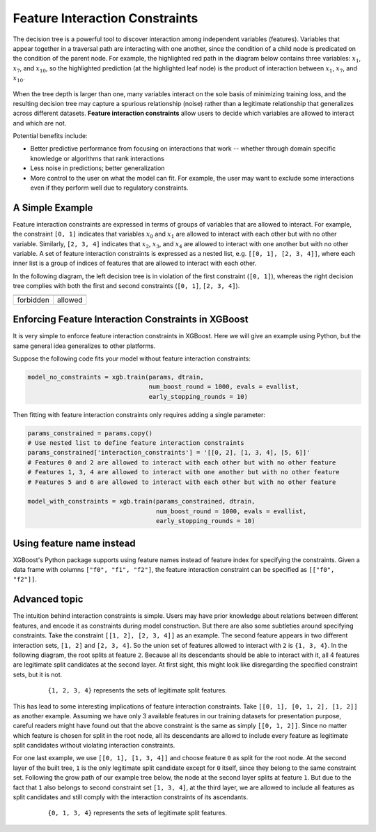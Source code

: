 ###############################
Feature Interaction Constraints
###############################

The decision tree is a powerful tool to discover interaction among independent
variables (features). Variables that appear together in a traversal path
are interacting with one another, since the condition of a child node is
predicated on the condition of the parent node. For example, the highlighted
red path in the diagram below contains three variables: :math:`x_1`, :math:`x_7`,
and :math:`x_{10}`, so the highlighted prediction (at the highlighted leaf node)
is the product of interaction between :math:`x_1`, :math:`x_7`, and
:math:`x_{10}`.

.. plot::
  :nofigs:

  from graphviz import Source
  source = r"""
    digraph feature_interaction_illustration1 {
      graph [fontname = "helvetica"];
      node [fontname = "helvetica"];
      edge [fontname = "helvetica"];
      0 [label=<x<SUB><FONT POINT-SIZE="11">10</FONT></SUB> &lt; -1.5 ?>, shape=box, color=red, fontcolor=red];
      1 [label=<x<SUB><FONT POINT-SIZE="11">2</FONT></SUB> &lt; 2 ?>, shape=box];
      2 [label=<x<SUB><FONT POINT-SIZE="11">7</FONT></SUB> &lt; 0.3 ?>, shape=box, color=red, fontcolor=red];
      3 [label="...", shape=none];
      4 [label="...", shape=none];
      5 [label=<x<SUB><FONT POINT-SIZE="11">1</FONT></SUB> &lt; 0.5 ?>, shape=box, color=red, fontcolor=red];
      6 [label="...", shape=none];
      7 [label="...", shape=none];
      8 [label="Predict +1.3", color=red, fontcolor=red];
      0 -> 1 [labeldistance=2.0, labelangle=45, headlabel="Yes/Missing           "];
      0 -> 2 [labeldistance=2.0, labelangle=-45,
              headlabel="No", color=red, fontcolor=red];
      1 -> 3 [labeldistance=2.0, labelangle=45, headlabel="Yes"];
      1 -> 4 [labeldistance=2.0, labelangle=-45, headlabel="             No/Missing"];
      2 -> 5 [labeldistance=2.0, labelangle=-45, headlabel="Yes",
              color=red, fontcolor=red];
      2 -> 6 [labeldistance=2.0, labelangle=-45, headlabel="           No/Missing"];
      5 -> 7;
      5 -> 8 [color=red];
    }
  """
  Source(source, format='png').render('../_static/feature_interaction_illustration1', view=False)
  Source(source, format='svg').render('../_static/feature_interaction_illustration1', view=False)

.. figure:: ../_static/feature_interaction_illustration1.svg
   :align: center
   :figwidth: 80 %

When the tree depth is larger than one, many variables interact on
the sole basis of minimizing training loss, and the resulting decision tree may
capture a spurious relationship (noise) rather than a legitimate relationship
that generalizes across different datasets. **Feature interaction constraints**
allow users to decide which variables are allowed to interact and which are not.

Potential benefits include:

* Better predictive performance from focusing on interactions that work --
  whether through domain specific knowledge or algorithms that rank interactions
* Less noise in predictions; better generalization
* More control to the user on what the model can fit. For example, the user may
  want to exclude some interactions even if they perform well due to regulatory
  constraints.

****************
A Simple Example
****************

Feature interaction constraints are expressed in terms of groups of variables
that are allowed to interact. For example, the constraint
``[0, 1]`` indicates that variables :math:`x_0` and :math:`x_1` are allowed to
interact with each other but with no other variable. Similarly, ``[2, 3, 4]``
indicates that :math:`x_2`, :math:`x_3`, and :math:`x_4` are allowed to
interact with one another but with no other variable. A set of feature
interaction constraints is expressed as a nested list, e.g.
``[[0, 1], [2, 3, 4]]``, where each inner list is a group of indices of features
that are allowed to interact with each other.

In the following diagram, the left decision tree is in violation of the first
constraint (``[0, 1]``), whereas the right decision tree complies with both the
first and second constraints (``[0, 1]``, ``[2, 3, 4]``).

.. plot::
  :nofigs:

  from graphviz import Source
  source = r"""
    digraph feature_interaction_illustration2 {
      graph [fontname = "helvetica"];
      node [fontname = "helvetica"];
      edge [fontname = "helvetica"];
      0 [label=<x<SUB><FONT POINT-SIZE="11">0</FONT></SUB> &lt; 5.0 ?>, shape=box];
      1 [label=<x<SUB><FONT POINT-SIZE="11">2</FONT></SUB> &lt; -3.0 ?>, shape=box];
      2 [label="+0.6"];
      3 [label="-0.4"];
      4 [label="+1.2"];
      0 -> 1 [labeldistance=2.0, labelangle=45, headlabel="Yes/Missing           "];
      0 -> 2 [labeldistance=2.0, labelangle=-45, headlabel="No"];
      1 -> 3 [labeldistance=2.0, labelangle=45, headlabel="Yes"];
      1 -> 4 [labeldistance=2.0, labelangle=-45, headlabel="           No/Missing"];
    }
  """
  Source(source, format='png').render('../_static/feature_interaction_illustration2', view=False)
  Source(source, format='svg').render('../_static/feature_interaction_illustration2', view=False)

.. plot::
  :nofigs:

  from graphviz import Source
  source = r"""
    digraph feature_interaction_illustration3 {
      graph [fontname = "helvetica"];
      node [fontname = "helvetica"];
      edge [fontname = "helvetica"];
      0 [label=<x<SUB><FONT POINT-SIZE="11">3</FONT></SUB> &lt; 2.5 ?>, shape=box];
      1 [label="+1.6"];
      2 [label=<x<SUB><FONT POINT-SIZE="11">2</FONT></SUB> &lt; -1.2 ?>, shape=box];
      3 [label="+0.1"];
      4 [label="-0.3"];
      0 -> 1 [labeldistance=2.0, labelangle=45, headlabel="Yes"];
      0 -> 2 [labeldistance=2.0, labelangle=-45, headlabel="           No/Missing"];
      2 -> 3 [labeldistance=2.0, labelangle=45, headlabel="Yes/Missing           "];
      2 -> 4 [labeldistance=2.0, labelangle=-45, headlabel="No"];
    }
  """
  Source(source, format='png').render('../_static/feature_interaction_illustration3', view=False)
  Source(source, format='svg').render('../_static/feature_interaction_illustration3', view=False)

.. |fig1| image:: ../_static/feature_interaction_illustration2.svg
   :scale: 7%
   :align: middle

.. |fig2| image:: ../_static/feature_interaction_illustration3.svg
   :scale: 7%
   :align: middle

+-----------+---------+
| |fig1|    | |fig2|  |
+-----------+---------+
| forbidden | allowed |
+-----------+---------+


****************************************************
Enforcing Feature Interaction Constraints in XGBoost
****************************************************

It is very simple to enforce feature interaction constraints in XGBoost.  Here we will
give an example using Python, but the same general idea generalizes to other
platforms.

Suppose the following code fits your model without feature interaction constraints:

.. code-block:: python

  model_no_constraints = xgb.train(params, dtrain,
                                   num_boost_round = 1000, evals = evallist,
                                   early_stopping_rounds = 10)

Then fitting with feature interaction constraints only requires adding a single
parameter:

.. code-block:: python

  params_constrained = params.copy()
  # Use nested list to define feature interaction constraints
  params_constrained['interaction_constraints'] = '[[0, 2], [1, 3, 4], [5, 6]]'
  # Features 0 and 2 are allowed to interact with each other but with no other feature
  # Features 1, 3, 4 are allowed to interact with one another but with no other feature
  # Features 5 and 6 are allowed to interact with each other but with no other feature

  model_with_constraints = xgb.train(params_constrained, dtrain,
                                     num_boost_round = 1000, evals = evallist,
                                     early_stopping_rounds = 10)

**************************
Using feature name instead
**************************

XGBoost's Python package supports using feature names instead of feature index for
specifying the constraints. Given a data frame with columns ``["f0", "f1", "f2"]``, the
feature interaction constraint can be specified as ``[["f0", "f2"]]``.

**************
Advanced topic
**************

The intuition behind interaction constraints is simple.  Users may have prior knowledge about
relations between different features, and encode it as constraints during model
construction.  But there are also some subtleties around specifying constraints.  Take
the constraint ``[[1, 2], [2, 3, 4]]`` as an example.  The second feature appears in two
different interaction sets, ``[1, 2]`` and ``[2, 3, 4]``.  So the union set of features
allowed to interact with ``2`` is ``{1, 3, 4}``.  In the following diagram, the root splits at
feature ``2``.  Because all its descendants should be able to interact with it, all 4 features
are legitimate split candidates at the second layer. At first sight, this might look like
disregarding the specified constraint sets, but it is not.

.. plot::
  :nofigs:

  from graphviz import Source
  source = r"""
    digraph feature_interaction_illustration4 {
      graph [fontname = "helvetica"];
      node [fontname = "helvetica"];
      edge [fontname = "helvetica"];
      0 [label=<x<SUB><FONT POINT-SIZE="11">2</FONT></SUB>>, shape=box, color=black, fontcolor=black];
      1 [label=<x<SUB><FONT POINT-SIZE="11">{1, 2, 3, 4}</FONT></SUB>>, shape=box];
      2 [label=<x<SUB><FONT POINT-SIZE="11">{1, 2, 3, 4}</FONT></SUB>>, shape=box, color=black, fontcolor=black];
      3 [label="...", shape=none];
      4 [label="...", shape=none];
      5 [label="...", shape=none];
      6 [label="...", shape=none];
      0 -> 1;
      0 -> 2;
      1 -> 3;
      1 -> 4;
      2 -> 5;
      2 -> 6;
    }
  """
  Source(source, format='png').render('../_static/feature_interaction_illustration4', view=False)
  Source(source, format='svg').render('../_static/feature_interaction_illustration5', view=False)

.. figure:: ../_static/feature_interaction_illustration4.png
   :align: center
   :figwidth: 80 %

   ``{1, 2, 3, 4}`` represents the sets of legitimate split features.

This has lead to some interesting implications of feature interaction constraints.  Take
``[[0, 1], [0, 1, 2], [1, 2]]`` as another example.  Assuming we have only 3 available
features in our training datasets for presentation purpose, careful readers might have
found out that the above constraint is the same as simply ``[[0, 1, 2]]``.  Since no matter which
feature is chosen for split in the root node, all its descendants are allowd to include every
feature as legitimate split candidates without violating interaction constraints.

For one last example, we use ``[[0, 1], [1, 3, 4]]`` and choose feature ``0`` as split for
the root node.  At the second layer of the built tree, ``1`` is the only legitimate split
candidate except for ``0`` itself, since they belong to the same constraint set.
Following the grow path of our example tree below, the node at the second layer splits at
feature ``1``.  But due to the fact that ``1`` also belongs to second constraint set ``[1,
3, 4]``, at the third layer, we are allowed to include all features as split candidates and
still comply with the interaction constraints of its ascendants.

.. plot::
  :nofigs:

  from graphviz import Source
  source = r"""
    digraph feature_interaction_illustration5 {
      graph [fontname = "helvetica"];
      node [fontname = "helvetica"];
      edge [fontname = "helvetica"];
      0 [label=<x<SUB><FONT POINT-SIZE="11">0</FONT></SUB>>, shape=box, color=black, fontcolor=black];
      1 [label="...", shape=none];
      2 [label=<x<SUB><FONT POINT-SIZE="11">1</FONT></SUB>>, shape=box, color=black, fontcolor=black];
      3 [label=<x<SUB><FONT POINT-SIZE="11">{0, 1, 3, 4}</FONT></SUB>>, shape=box, color=black, fontcolor=black];
      4 [label=<x<SUB><FONT POINT-SIZE="11">{0, 1, 3, 4}</FONT></SUB>>, shape=box, color=black, fontcolor=black];
      5 [label="...", shape=none];
      6 [label="...", shape=none];
      7 [label="...", shape=none];
      8 [label="...", shape=none];
      0 -> 1;
      0 -> 2;
      2 -> 3;
      2 -> 4;
      3 -> 5;
      3 -> 6;
      4 -> 7;
      4 -> 8;
    }
  """
  Source(source, format='png').render('../_static/feature_interaction_illustration6', view=False)
  Source(source, format='svg').render('../_static/feature_interaction_illustration7', view=False)


.. figure:: ../_static/feature_interaction_illustration6.png
   :align: center
   :figwidth: 80 %

   ``{0, 1, 3, 4}`` represents the sets of legitimate split features.

